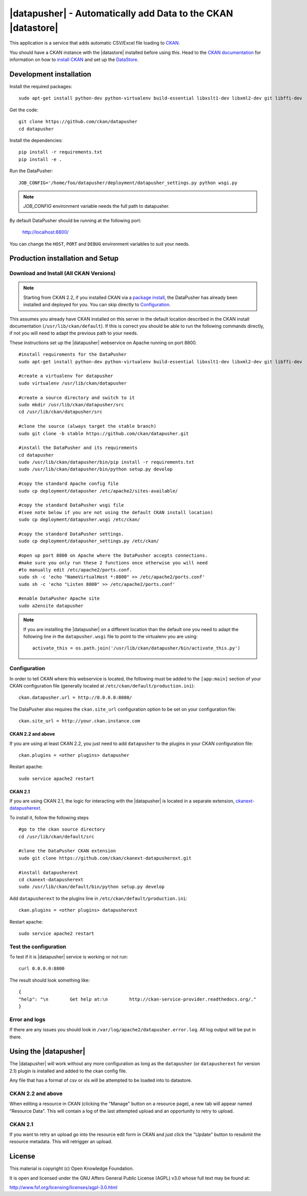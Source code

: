 =============================================================
|datapusher| - Automatically add Data to the CKAN |datastore|
=============================================================

This application is a service that adds automatic CSV/Excel file loading to
CKAN_.

You should have a CKAN instance with the |datastore| installed before using
this.  Head to the `CKAN documentation`_ for information on how to `install
CKAN`_ and set up the `DataStore`_.

Development installation
========================

Install the required packages::

    sudo apt-get install python-dev python-virtualenv build-essential libxslt1-dev libxml2-dev git libffi-dev

Get the code::

    git clone https://github.com/ckan/datapusher
    cd datapusher

Install the dependencies::

    pip install -r requirements.txt
    pip install -e .

Run the DataPusher::

    JOB_CONFIG='/home/foo/datapusher/deployment/datapusher_settings.py python wsgi.py

.. note:: `JOB_CONFIG` environment variable needs the full path to datapusher.

By default DataPusher should be running at the following port:

    http://localhost:8800/

You can change the ``HOST``, ``PORT`` and ``DEBUG`` environment variables to
suit your needs.


Production installation and Setup
=================================

Download and Install (All CKAN Versions)
----------------------------------------

.. note:: Starting from CKAN 2.2, if you installed CKAN via a `package install`_,
    the DataPusher has already been installed and deployed for you. You can skip
    directly to `Configuration`_.


This assumes you already have CKAN installed on this server in the default location described in the CKAN install documentation (``/usr/lib/ckan/default``).
If this is correct you should be able to run the following commands directly, if not you will need to adapt the previous path to your needs.

These instructions set up the |datapusher| webservice on Apache running on port 8800.

::

    #install requirements for the DataPusher
    sudo apt-get install python-dev python-virtualenv build-essential libxslt1-dev libxml2-dev git libffi-dev

    #create a virtualenv for datapusher
    sudo virtualenv /usr/lib/ckan/datapusher

    #create a source directory and switch to it
    sudo mkdir /usr/lib/ckan/datapusher/src
    cd /usr/lib/ckan/datapusher/src

    #clone the source (always target the stable branch)
    sudo git clone -b stable https://github.com/ckan/datapusher.git

    #install the DataPusher and its requirements
    cd datapusher
    sudo /usr/lib/ckan/datapusher/bin/pip install -r requirements.txt
    sudo /usr/lib/ckan/datapusher/bin/python setup.py develop

    #copy the standard Apache config file
    sudo cp deployment/datapusher /etc/apache2/sites-available/

    #copy the standard DataPusher wsgi file
    #(see note below if you are not using the default CKAN install location)
    sudo cp deployment/datapusher.wsgi /etc/ckan/

    #copy the standard DataPusher settings.
    sudo cp deployment/datapusher_settings.py /etc/ckan/

    #open up port 8800 on Apache where the DataPusher accepts connections.
    #make sure you only run these 2 functions once otherwise you will need
    #to manually edit /etc/apache2/ports.conf.
    sudo sh -c 'echo "NameVirtualHost *:8800" >> /etc/apache2/ports.conf'
    sudo sh -c 'echo "Listen 8800" >> /etc/apache2/ports.conf'

    #enable DataPusher Apache site
    sudo a2ensite datapusher

.. note:: If you are installing the |datapusher| on a different location than
    the default one you need to adapt the following line in the
    ``datapusher.wsgi`` file to point to the virtualenv you are using::

        activate_this = os.path.join('/usr/lib/ckan/datapusher/bin/activate_this.py')


Configuration
-------------

In order to tell CKAN where this webservice is located, the following must be
added to the ``[app:main]`` section of your CKAN configuration file (generally
located at ``/etc/ckan/default/production.ini``)::

    ckan.datapusher.url = http://0.0.0.0:8800/

The DataPusher also requires the ``ckan.site_url`` configuration option to be
set on your configuration file::


    ckan.site_url = http://your.ckan.instance.com

CKAN 2.2 and above
++++++++++++++++++

If you are using at least CKAN 2.2, you just need to add ``datapusher`` to the
plugins in your CKAN configuration file::

    ckan.plugins = <other plugins> datapusher

Restart apache::

    sudo service apache2 restart

CKAN 2.1
++++++++

If you are using CKAN 2.1, the logic for interacting with the |datapusher| is
located in a separate extension, ckanext-datapusherext_.

To install it, follow the following steps ::

    #go to the ckan source directory
    cd /usr/lib/ckan/default/src

    #clone the DataPusher CKAN extension
    sudo git clone https://github.com/ckan/ckanext-datapusherext.git

    #install datapusherext
    cd ckanext-datapusherext
    sudo /usr/lib/ckan/default/bin/python setup.py develop


Add ``datapusherext`` to the plugins line in
``/etc/ckan/default/production.ini``::

    ckan.plugins = <other plugins> datapusherext

Restart apache::

   sudo service apache2 restart


Test the configuration
----------------------

To test if it is |datapusher| service is working or not run::

    curl 0.0.0.0:8800

The result should look something like::

    {
    "help": "\n        Get help at:\n        http://ckan-service-provider.readthedocs.org/."
    }

Error and logs
--------------

If there are any issues you should look in ``/var/log/apache2/datapusher.error.log``.
All log output will be put in there.

Using the |datapusher|
======================

The |datapusher| will work without any more configuration as long as the
``datapusher`` (or ``datapusherext`` for version 2.1) plugin is installed and
added to the ckan config file.

Any file that has a format of csv or xls will be attempted to be loaded
into to datastore.

CKAN 2.2 and above
------------------

When editing a resource in CKAN (clicking the "Manage" button on a resource
page), a new tab will appear named "Resource Data".
This will contain a log of the last attempted upload and an opportunity
to retry to upload.

.. image:: images/ui.png


CKAN 2.1
--------

If you want to retry an upload go into the resource edit form in CKAN and
just click the "Update" button to resubmit the resource metadata.
This will retrigger an upload.


License
=======

This material is copyright (c) Open Knowledge Foundation.

It is open and licensed under the GNU Affero General Public License (AGPL) v3.0
whose full text may be found at:

http://www.fsf.org/licensing/licenses/agpl-3.0.html

.. _CKAN: http://ckan.org
.. _CKAN Documentation: http://docs.ckan.org
.. _install CKAN: http://docs.ckan.org/en/latest/installing.html
.. _package install: http://docs.ckan.org/en/latest/install-from-package.html
.. _DataStore: http://docs.ckan.org/en/latest/datastore.html
.. _ckanext-datapusherext: https://github.com/ckan/ckanext-datapusherext
